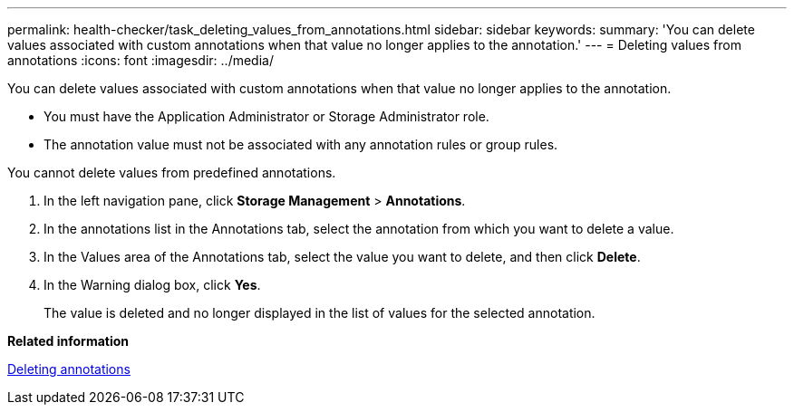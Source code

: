 ---
permalink: health-checker/task_deleting_values_from_annotations.html
sidebar: sidebar
keywords: 
summary: 'You can delete values associated with custom annotations when that value no longer applies to the annotation.'
---
= Deleting values from annotations
:icons: font
:imagesdir: ../media/

[.lead]
You can delete values associated with custom annotations when that value no longer applies to the annotation.

* You must have the Application Administrator or Storage Administrator role.
* The annotation value must not be associated with any annotation rules or group rules.

You cannot delete values from predefined annotations.

. In the left navigation pane, click *Storage Management* > *Annotations*.
. In the annotations list in the Annotations tab, select the annotation from which you want to delete a value.
. In the Values area of the Annotations tab, select the value you want to delete, and then click *Delete*.
. In the Warning dialog box, click *Yes*.
+
The value is deleted and no longer displayed in the list of values for the selected annotation.

*Related information*

xref:task_deleting_annotations.adoc[Deleting annotations]
